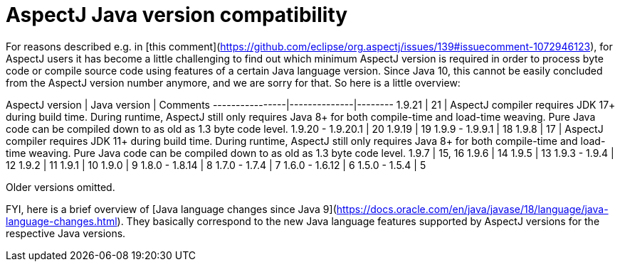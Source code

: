 # AspectJ Java version compatibility

For reasons described e.g. in [this comment](https://github.com/eclipse/org.aspectj/issues/139#issuecomment-1072946123),
for AspectJ users it has become a little challenging to find out which minimum AspectJ version is required in order to
process byte code or compile source code using features of a certain Java language version. Since Java 10, this cannot
be easily concluded from the AspectJ version number anymore, and we are sorry for that. So here is a little overview:

AspectJ version | Java version | Comments
----------------|--------------|--------
1.9.21 | 21 | AspectJ compiler requires JDK 17+ during build time. During runtime, AspectJ still only requires Java 8+ for both compile-time and load-time weaving. Pure Java code can be compiled down to as old as 1.3 byte code level.
1.9.20 - 1.9.20.1 | 20
1.9.19 | 19
1.9.9 - 1.9.9.1 | 18
1.9.8 | 17 | AspectJ compiler requires JDK 11+ during build time. During runtime, AspectJ still only requires Java 8+ for both compile-time and load-time weaving. Pure Java code can be compiled down to as old as 1.3 byte code level.
1.9.7 | 15, 16
1.9.6 | 14
1.9.5 | 13
1.9.3 - 1.9.4 | 12
1.9.2 | 11
1.9.1 | 10
1.9.0 | 9
1.8.0 - 1.8.14 | 8
1.7.0 - 1.7.4 | 7
1.6.0 - 1.6.12 | 6
1.5.0 - 1.5.4 | 5

Older versions omitted.

FYI, here is a brief overview of
[Java language changes since Java 9](https://docs.oracle.com/en/java/javase/18/language/java-language-changes.html).
They basically correspond to the new Java language features supported by AspectJ versions for the respective Java
versions.
